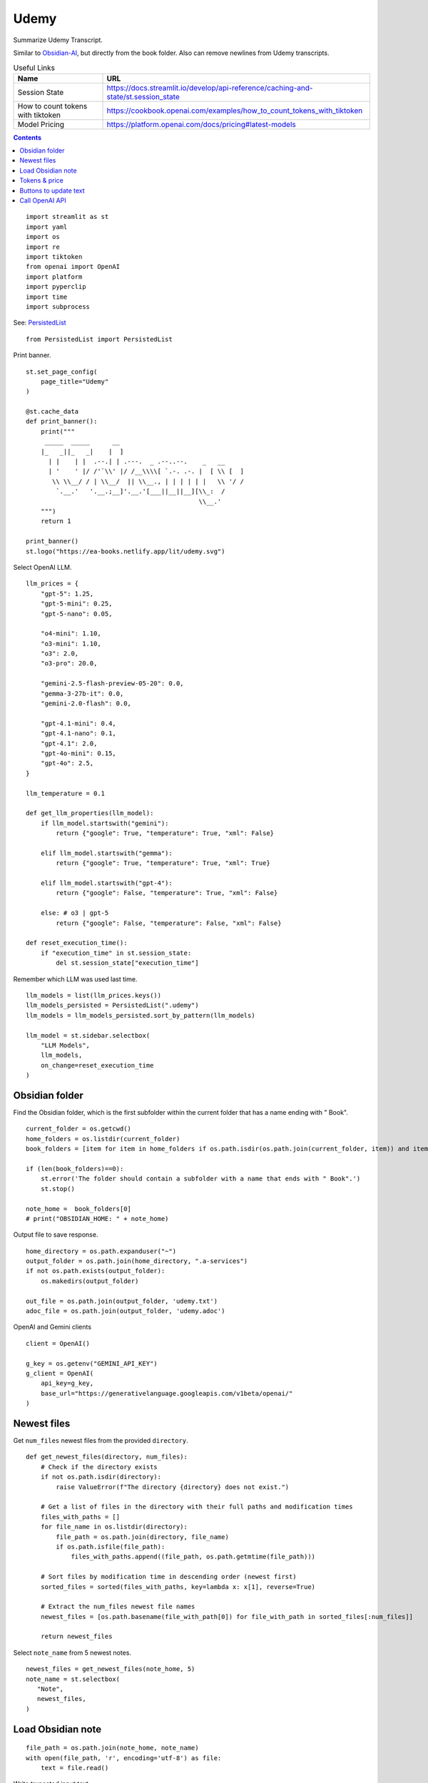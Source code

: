 Udemy
=====

Summarize Udemy Transcript.

Similar to `Obsidian-AI`_, but directly from the book folder. 
Also can remove newlines from Udemy transcripts.


.. _Obsidian-AI: ai_obsidian.py.html

.. csv-table:: Useful Links
   :header: "Name", "URL"
   :widths: 10 30

   "Session State", https://docs.streamlit.io/develop/api-reference/caching-and-state/st.session_state
   "How to count tokens with tiktoken", https://cookbook.openai.com/examples/how_to_count_tokens_with_tiktoken
   "Model Pricing", https://platform.openai.com/docs/pricing#latest-models

.. contents::
 
::

  import streamlit as st
  import yaml
  import os
  import re
  import tiktoken
  from openai import OpenAI
  import platform
  import pyperclip
  import time
  import subprocess

See: PersistedList_

.. _PersistedList: PersistedList.py.html
  
::

  from PersistedList import PersistedList

Print banner.

::

  st.set_page_config(
      page_title="Udemy"
  )

  @st.cache_data
  def print_banner():
      print("""
       _____  _____      __                                       
      |_   _||_   _|    |  ]                                      
        | |    | |  .--.| | .---.  _ .--..--.    _   __           
        | '    ' |/ /'`\\' |/ /__\\\\[ `.-. .-. |  [ \\ [  ]      
         \\ \\__/ / | \\__/  || \\__., | | | | | |   \\ '/ /      
          `.__.'   '.__.;__]'.__.'[___||__||__][\\_:  /           
                                                \\__.'                  
      """)
      return 1

  print_banner()
  st.logo("https://ea-books.netlify.app/lit/udemy.svg")


Select OpenAI LLM.

::

  llm_prices = {
      "gpt-5": 1.25,
      "gpt-5-mini": 0.25,
      "gpt-5-nano": 0.05,
        
      "o4-mini": 1.10,
      "o3-mini": 1.10,
      "o3": 2.0,
      "o3-pro": 20.0,
    
      "gemini-2.5-flash-preview-05-20": 0.0,
      "gemma-3-27b-it": 0.0,
      "gemini-2.0-flash": 0.0,
    
      "gpt-4.1-mini": 0.4,
      "gpt-4.1-nano": 0.1,
      "gpt-4.1": 2.0,
      "gpt-4o-mini": 0.15,
      "gpt-4o": 2.5,
  }

  llm_temperature = 0.1

  def get_llm_properties(llm_model):
      if llm_model.startswith("gemini"):
          return {"google": True, "temperature": True, "xml": False}

      elif llm_model.startswith("gemma"):
          return {"google": True, "temperature": True, "xml": True}

      elif llm_model.startswith("gpt-4"):
          return {"google": False, "temperature": True, "xml": False}

      else: # o3 | gpt-5
          return {"google": False, "temperature": False, "xml": False}
        
  def reset_execution_time():
      if "execution_time" in st.session_state:
          del st.session_state["execution_time"]

Remember which LLM was used last time.

::

  llm_models = list(llm_prices.keys())
  llm_models_persisted = PersistedList(".udemy")
  llm_models = llm_models_persisted.sort_by_pattern(llm_models)

  llm_model = st.sidebar.selectbox(
      "LLM Models", 
      llm_models,
      on_change=reset_execution_time
  )

Obsidian folder
---------------

Find the Obsidian folder, which is the first subfolder within the current folder that has a name ending with " Book".

::

  current_folder = os.getcwd()
  home_folders = os.listdir(current_folder)
  book_folders = [item for item in home_folders if os.path.isdir(os.path.join(current_folder, item)) and item.endswith(" Book")]

  if (len(book_folders)==0):
      st.error('The folder should contain a subfolder with a name that ends with " Book".')
      st.stop()
  
  note_home =  book_folders[0]
  # print("OBSIDIAN_HOME: " + note_home)

Output file to save response.

::

  home_directory = os.path.expanduser("~")
  output_folder = os.path.join(home_directory, ".a-services")
  if not os.path.exists(output_folder):
      os.makedirs(output_folder)
    
  out_file = os.path.join(output_folder, 'udemy.txt')
  adoc_file = os.path.join(output_folder, 'udemy.adoc')

OpenAI and Gemini clients

::  

  client = OpenAI()

  g_key = os.getenv("GEMINI_API_KEY")
  g_client = OpenAI(
      api_key=g_key,
      base_url="https://generativelanguage.googleapis.com/v1beta/openai/"
  )

Newest files 
------------

Get ``num_files`` newest files from the provided ``directory``.

::
    
  def get_newest_files(directory, num_files):
      # Check if the directory exists
      if not os.path.isdir(directory):
          raise ValueError(f"The directory {directory} does not exist.")

      # Get a list of files in the directory with their full paths and modification times
      files_with_paths = []
      for file_name in os.listdir(directory):
          file_path = os.path.join(directory, file_name)
          if os.path.isfile(file_path):
              files_with_paths.append((file_path, os.path.getmtime(file_path)))

      # Sort files by modification time in descending order (newest first)
      sorted_files = sorted(files_with_paths, key=lambda x: x[1], reverse=True)

      # Extract the num_files newest file names
      newest_files = [os.path.basename(file_with_path[0]) for file_with_path in sorted_files[:num_files]]

      return newest_files

Select ``note_name`` from 5 newest notes.

::

  newest_files = get_newest_files(note_home, 5)
  note_name = st.selectbox(
     "Note",
     newest_files,
  )

Load Obsidian note
------------------

::

  file_path = os.path.join(note_home, note_name)
  with open(file_path, 'r', encoding='utf-8') as file:
      text = file.read()

 
Write truncated input text

::
    
  # Truncate text to max len
  def max_len(text, k):
      if len(text) <= k:
          return text
      return text[:k] + '...'  

  st.write(f"""
 
  {max_len(text, 250)}
 
  """)

Tokens & price
--------------

::


  tiktoken_model = "o200k_base"
  #encoding = tiktoken.get_encoding(tiktoken_model) 
  encoding = tiktoken.encoding_for_model("gpt-4o-mini")
  tokens = encoding.encode(text)
  
Calculate price in cents.

::

  cents = round(len(tokens) * llm_prices[llm_model]/10000, 5)

  st.sidebar.write(f'''
      | Chars | Tokens | Cents |
      |---|---|---|
      | {len(text)} | {len(tokens)} | {cents} |
      ''')  
       
st.sidebar.divider()


Buttons to update text
----------------------

- Replace newlines with spaces, and
- Remove empty lines from text

::
    
  def remove_empty_lines_and_leading_hyphens(text):
      lines = text.splitlines()
      non_empty_lines = [line for line in lines if line.strip()]
    
      # Remove leading hyphens
      stripped = [
          line[1:].lstrip() if line.startswith('-') else line
          for line in non_empty_lines
      ]
    
      cleaned_text = '\n'.join(stripped)
      return cleaned_text

  def replace_newlines_with_spaces(input_string):
      # An inexpensive method to remove empty lines without using extra logic such as leading hyphens.
      return input_string.replace('\n', ' ')
 
  if st.button(':small_red_triangle_down: &nbsp; **Replace newlines with spaces**', use_container_width=True):
      text = remove_empty_lines_and_leading_hyphens(text)
    
      with open(file_path, 'w', encoding='utf-8') as file:
          file.write(text)
        
      st.rerun()    


Call OpenAI API
---------------

::
    
  prompt_summarize = """You will be provided with statements in markdown, 
  and your task is to summarize the content you are provided.
  """

  prompt_improve = """You will be provided with statements in markdown, 
  and your task is to improve the content you are provided.
  """
  prompt_questions = """
  You will be provided with context in markdown,
  and your task is to generate 3 questions this context can provide
  specific answers to which are unlikely to be found elsewhere.

  Higher-level summaries of surrounding context may be provided
  as well. Try using these summaries to generate better questions
  that this context can answer.
  """

  if 'openai_result' not in st.session_state:
      st.session_state.openai_result = ""
 
  def call_llm(text, prompt):
      llm_models_persisted.select(llm_model)
      props = get_llm_properties(llm_model)
      llm_client = g_client if props["google"] else client

      if props["xml"]:
          messages = [
              {"role": "user", "content": f"<prompt>{prompt}</prompt>\n<query>{text}</query>"},
          ]
      else:
          messages = [
              {"role": "developer", "content": prompt},
              {"role": "user", "content": text},
          ]

      if props["temperature"]:
          response = llm_client.chat.completions.create(
              model=llm_model,
              messages=messages,
              temperature=llm_temperature,
          )
      else:
          response = llm_client.chat.completions.create(
              model=llm_model,
              messages=messages,
          )

      choice = response.choices[0]
      out_text = choice.message.content
      st.session_state.openai_result = out_text

      st.write(st.session_state.openai_result)

      with open(out_file, 'w') as file:
          file.write(out_text)
      st.sidebar.write(f'Response saved: `{out_file}`')  

      if platform.system() == 'Darwin':
          os.system("afplay /System/Library/Sounds/Glass.aiff")

Show OpenAI result.

::

  # st.write('---')
  st.write(st.session_state.openai_result)
  # st.write('---')

  if st.sidebar.button(':sparkles: &nbsp; Summarize', use_container_width=True):
      start_time = time.time()
      call_llm(text, prompt_summarize)
      end_time = time.time()
      st.session_state.execution_time = end_time - start_time
      st.rerun()
    
  if st.sidebar.button(':question: &nbsp; Ask questions', use_container_width=True):
      start_time = time.time()
      call_llm(text, prompt_questions)
      end_time = time.time()
      st.session_state.execution_time = end_time - start_time
      st.rerun()
 
  if st.sidebar.button(':thumbsup: &nbsp; Improve', use_container_width=True):
      start_time = time.time()
      call_llm(text, prompt_improve)
      end_time = time.time()
      st.session_state.execution_time = end_time - start_time
      st.rerun()
 
Convert to Asciidoc

::

  def convert_to_asciidoc(markdown):
      subprocess.run(["pandoc", "-f", "gfm", "-s", out_file, "-o", adoc_file], check=True)
      with open(adoc_file, "r", encoding="utf-8") as fin:
          result = fin.read()    
      return result

Copy to clipboard

::

  if len(st.session_state.openai_result) > 0:
      if st.sidebar.button(':clipboard: &nbsp; Copy to clipboard', type='primary', use_container_width=True):
          pyperclip.copy(st.session_state.openai_result)
          st.toast(f'Copied to clipboard')
        
Copy Asciidoc to clipboard

::

  def bump_headers(text: str, n: int) -> str:
      """Add n '=' characters to the start of each AsciiDoc header line."""
      if n == 0:
          return text
        
      prefix = '=' * n
      # Match lines starting with one or more '=' but not lines with only '=' (adornments)
      pattern = re.compile(r'^(=+)(?=\s)', re.MULTILINE)
      return pattern.sub(lambda m: prefix + m.group(1), text)
    
  def asciidoc_headers(content):
      # This will remove the entire line if it matches, including the newline.
      cleaned_content = re.sub(r'^\[\[.*?\]\]\s*\n', '', content, flags=re.MULTILINE)
      return cleaned_content
    
  bump_headers_n = st.sidebar.number_input("Bump headers", value=0, min_value=0)

  if len(st.session_state.openai_result) > 0:
      if st.sidebar.button(':clipboard: &nbsp; Copy Asciidoc to clipboard', type='primary', use_container_width=True):
          pyperclip.copy(asciidoc_headers(bump_headers(convert_to_asciidoc(st.session_state.openai_result), bump_headers_n)))
          st.toast(f'Copied to clipboard')
        
Show last execution time

::

  if "execution_time" in st.session_state:
      st.sidebar.write(f"Execution time: `{round(st.session_state.execution_time, 2)}` sec")
 



